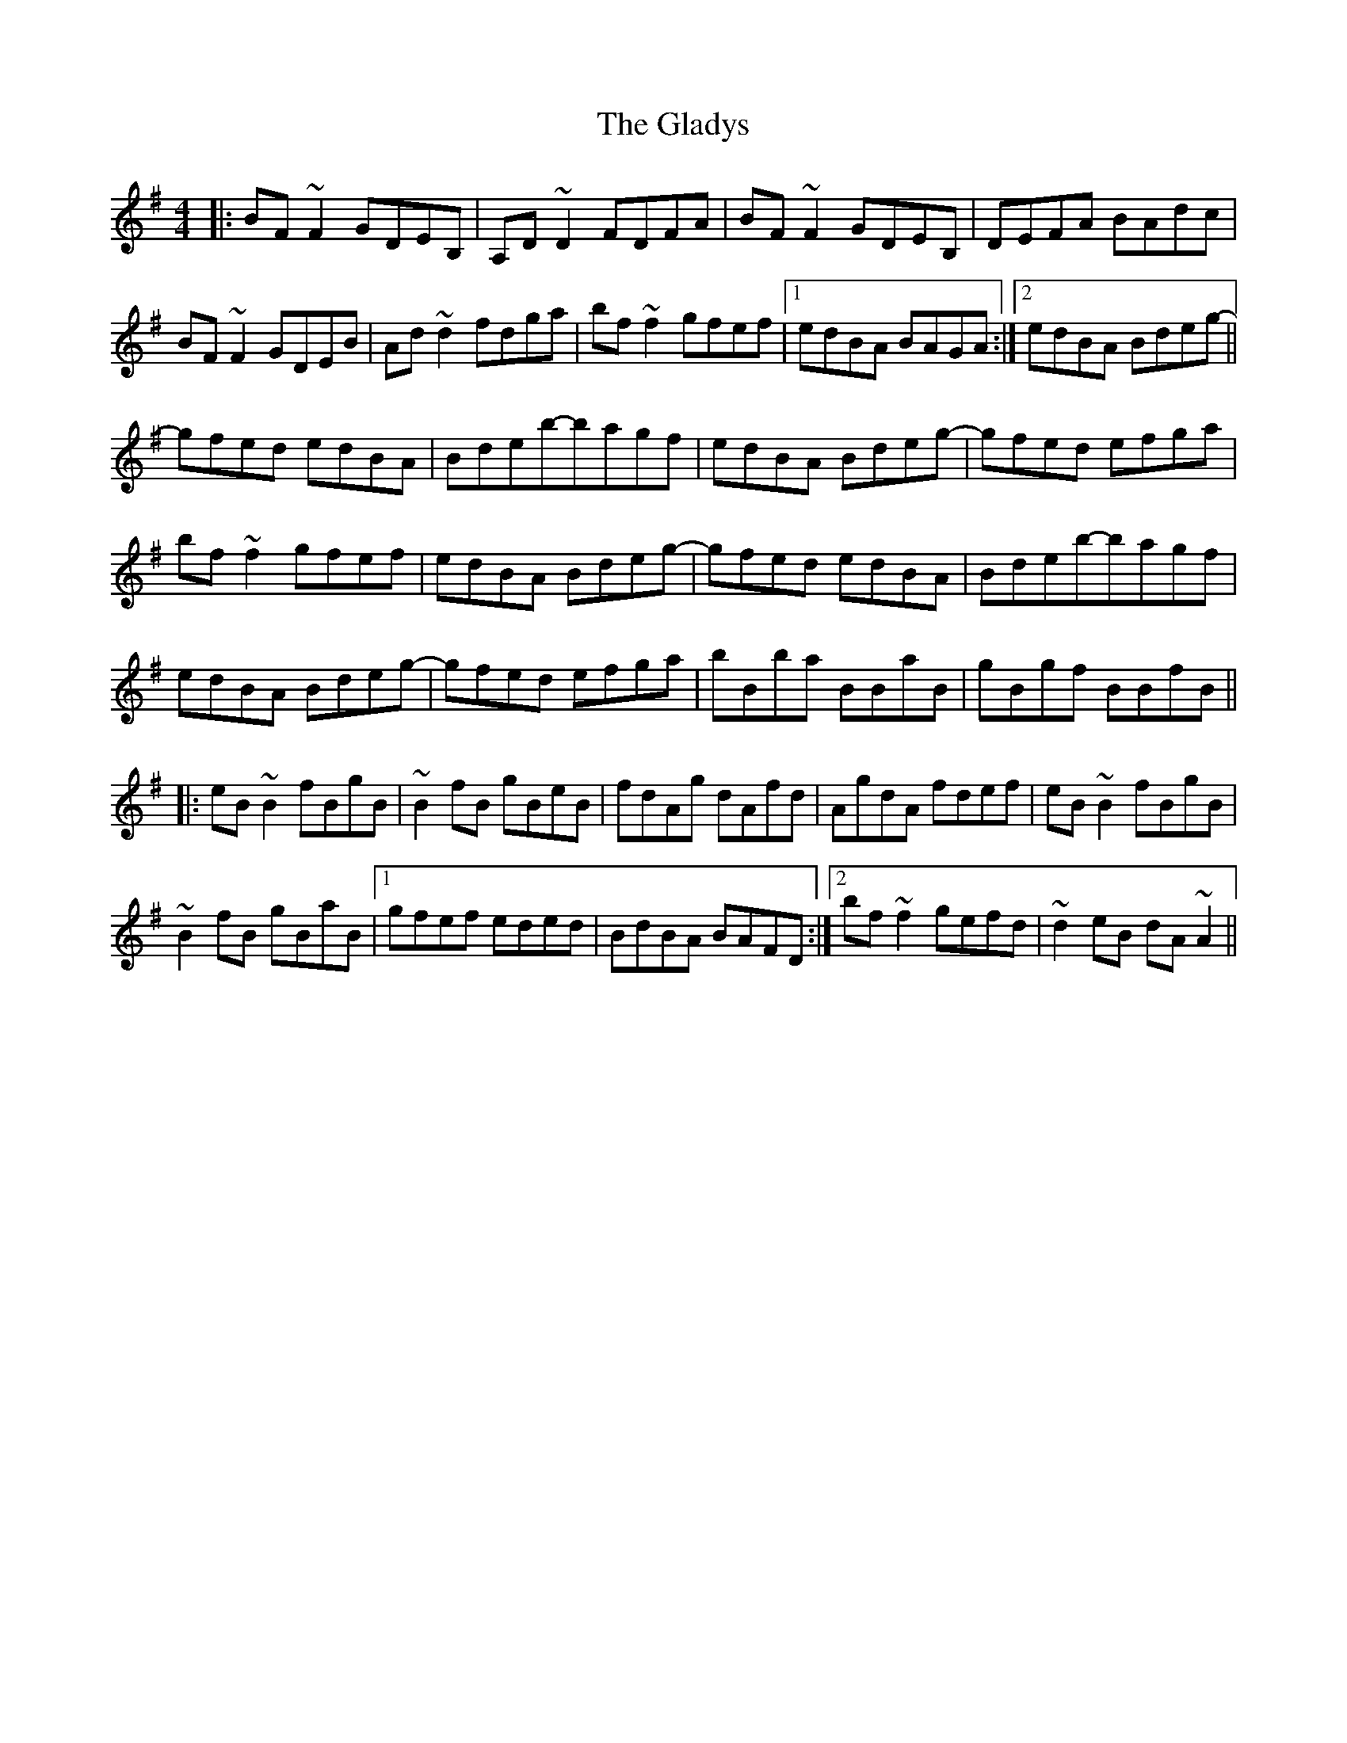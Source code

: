 X: 15349
T: Gladys, The
R: reel
M: 4/4
K: Eminor
|:BF~F2 GDEB,|A,D~D2 FDFA|BF~F2 GDEB,|DEFA BAdc|
BF~F2 GDEB|Ad~d2 fdga|bf~f2 gfef|1 edBA BAGA:|2 edBA Bdeg-||
gfed edBA|Bdeb-bagf|edBA Bdeg-|gfed efga|
bf~f2 gfef|edBA Bdeg-|gfed edBA|Bdeb-bagf|
edBA Bdeg-|gfed efga|bBba BBaB|gBgf BBfB||
|:eB~B2 fBgB|~B2fB gBeB|fdAg dAfd|AgdA fdef|eB~B2 fBgB|
~B2fB gBaB|1 gfef eded|BdBA BAFD:|2 bf~f2 gefd|~d2eB dA~A2||


